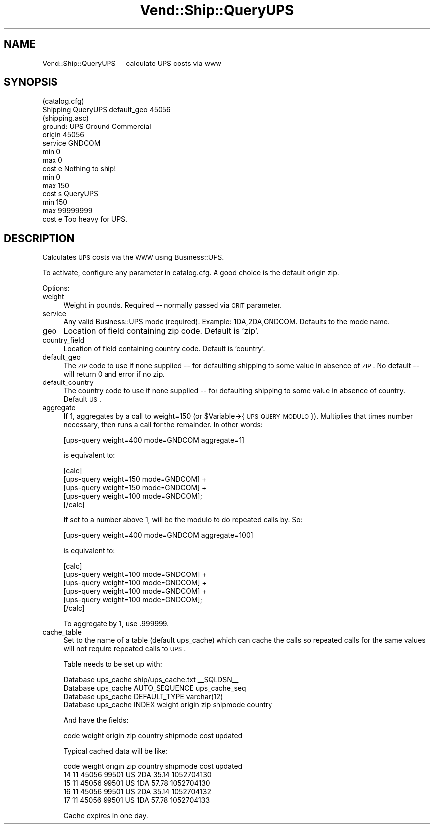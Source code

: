 .\" Automatically generated by Pod::Man 2.25 (Pod::Simple 3.16)
.\"
.\" Standard preamble:
.\" ========================================================================
.de Sp \" Vertical space (when we can't use .PP)
.if t .sp .5v
.if n .sp
..
.de Vb \" Begin verbatim text
.ft CW
.nf
.ne \\$1
..
.de Ve \" End verbatim text
.ft R
.fi
..
.\" Set up some character translations and predefined strings.  \*(-- will
.\" give an unbreakable dash, \*(PI will give pi, \*(L" will give a left
.\" double quote, and \*(R" will give a right double quote.  \*(C+ will
.\" give a nicer C++.  Capital omega is used to do unbreakable dashes and
.\" therefore won't be available.  \*(C` and \*(C' expand to `' in nroff,
.\" nothing in troff, for use with C<>.
.tr \(*W-
.ds C+ C\v'-.1v'\h'-1p'\s-2+\h'-1p'+\s0\v'.1v'\h'-1p'
.ie n \{\
.    ds -- \(*W-
.    ds PI pi
.    if (\n(.H=4u)&(1m=24u) .ds -- \(*W\h'-12u'\(*W\h'-12u'-\" diablo 10 pitch
.    if (\n(.H=4u)&(1m=20u) .ds -- \(*W\h'-12u'\(*W\h'-8u'-\"  diablo 12 pitch
.    ds L" ""
.    ds R" ""
.    ds C` ""
.    ds C' ""
'br\}
.el\{\
.    ds -- \|\(em\|
.    ds PI \(*p
.    ds L" ``
.    ds R" ''
'br\}
.\"
.\" Escape single quotes in literal strings from groff's Unicode transform.
.ie \n(.g .ds Aq \(aq
.el       .ds Aq '
.\"
.\" If the F register is turned on, we'll generate index entries on stderr for
.\" titles (.TH), headers (.SH), subsections (.SS), items (.Ip), and index
.\" entries marked with X<> in POD.  Of course, you'll have to process the
.\" output yourself in some meaningful fashion.
.ie \nF \{\
.    de IX
.    tm Index:\\$1\t\\n%\t"\\$2"
..
.    nr % 0
.    rr F
.\}
.el \{\
.    de IX
..
.\}
.\"
.\" Accent mark definitions (@(#)ms.acc 1.5 88/02/08 SMI; from UCB 4.2).
.\" Fear.  Run.  Save yourself.  No user-serviceable parts.
.    \" fudge factors for nroff and troff
.if n \{\
.    ds #H 0
.    ds #V .8m
.    ds #F .3m
.    ds #[ \f1
.    ds #] \fP
.\}
.if t \{\
.    ds #H ((1u-(\\\\n(.fu%2u))*.13m)
.    ds #V .6m
.    ds #F 0
.    ds #[ \&
.    ds #] \&
.\}
.    \" simple accents for nroff and troff
.if n \{\
.    ds ' \&
.    ds ` \&
.    ds ^ \&
.    ds , \&
.    ds ~ ~
.    ds /
.\}
.if t \{\
.    ds ' \\k:\h'-(\\n(.wu*8/10-\*(#H)'\'\h"|\\n:u"
.    ds ` \\k:\h'-(\\n(.wu*8/10-\*(#H)'\`\h'|\\n:u'
.    ds ^ \\k:\h'-(\\n(.wu*10/11-\*(#H)'^\h'|\\n:u'
.    ds , \\k:\h'-(\\n(.wu*8/10)',\h'|\\n:u'
.    ds ~ \\k:\h'-(\\n(.wu-\*(#H-.1m)'~\h'|\\n:u'
.    ds / \\k:\h'-(\\n(.wu*8/10-\*(#H)'\z\(sl\h'|\\n:u'
.\}
.    \" troff and (daisy-wheel) nroff accents
.ds : \\k:\h'-(\\n(.wu*8/10-\*(#H+.1m+\*(#F)'\v'-\*(#V'\z.\h'.2m+\*(#F'.\h'|\\n:u'\v'\*(#V'
.ds 8 \h'\*(#H'\(*b\h'-\*(#H'
.ds o \\k:\h'-(\\n(.wu+\w'\(de'u-\*(#H)/2u'\v'-.3n'\*(#[\z\(de\v'.3n'\h'|\\n:u'\*(#]
.ds d- \h'\*(#H'\(pd\h'-\w'~'u'\v'-.25m'\f2\(hy\fP\v'.25m'\h'-\*(#H'
.ds D- D\\k:\h'-\w'D'u'\v'-.11m'\z\(hy\v'.11m'\h'|\\n:u'
.ds th \*(#[\v'.3m'\s+1I\s-1\v'-.3m'\h'-(\w'I'u*2/3)'\s-1o\s+1\*(#]
.ds Th \*(#[\s+2I\s-2\h'-\w'I'u*3/5'\v'-.3m'o\v'.3m'\*(#]
.ds ae a\h'-(\w'a'u*4/10)'e
.ds Ae A\h'-(\w'A'u*4/10)'E
.    \" corrections for vroff
.if v .ds ~ \\k:\h'-(\\n(.wu*9/10-\*(#H)'\s-2\u~\d\s+2\h'|\\n:u'
.if v .ds ^ \\k:\h'-(\\n(.wu*10/11-\*(#H)'\v'-.4m'^\v'.4m'\h'|\\n:u'
.    \" for low resolution devices (crt and lpr)
.if \n(.H>23 .if \n(.V>19 \
\{\
.    ds : e
.    ds 8 ss
.    ds o a
.    ds d- d\h'-1'\(ga
.    ds D- D\h'-1'\(hy
.    ds th \o'bp'
.    ds Th \o'LP'
.    ds ae ae
.    ds Ae AE
.\}
.rm #[ #] #H #V #F C
.\" ========================================================================
.\"
.IX Title "Vend::Ship::QueryUPS 3"
.TH Vend::Ship::QueryUPS 3 "2013-11-05" "perl v5.14.3" "User Contributed Perl Documentation"
.\" For nroff, turn off justification.  Always turn off hyphenation; it makes
.\" way too many mistakes in technical documents.
.if n .ad l
.nh
.SH "NAME"
Vend::Ship::QueryUPS \-\- calculate UPS costs via www
.SH "SYNOPSIS"
.IX Header "SYNOPSIS"
.Vb 1
\&  (catalog.cfg)
\&
\&  Shipping  QueryUPS  default_geo  45056
\&
\&  (shipping.asc)
\&  ground: UPS Ground Commercial
\&     origin  45056
\&     service GNDCOM
\&
\&         min    0
\&         max    0
\&         cost   e Nothing to ship!
\&
\&         min    0
\&         max    150
\&         cost   s QueryUPS
\&
\&         min    150
\&         max    99999999
\&         cost   e Too heavy for UPS.
.Ve
.SH "DESCRIPTION"
.IX Header "DESCRIPTION"
Calculates \s-1UPS\s0 costs via the \s-1WWW\s0 using Business::UPS.
.PP
To activate, configure any parameter in catalog.cfg. A good choice
is the default origin zip.
.PP
Options:
.IP "weight" 4
.IX Item "weight"
Weight in pounds. Required \*(-- normally passed via \s-1CRIT\s0 parameter.
.IP "service" 4
.IX Item "service"
Any valid Business::UPS mode (required). Example: 1DA,2DA,GNDCOM. Defaults
to the mode name.
.IP "geo" 4
.IX Item "geo"
Location of field containing zip code. Default is 'zip'.
.IP "country_field" 4
.IX Item "country_field"
Location of field containing country code. Default is 'country'.
.IP "default_geo" 4
.IX Item "default_geo"
The \s-1ZIP\s0 code to use if none supplied \*(-- for defaulting shipping to some
value in absence of \s-1ZIP\s0. No default \*(-- will return 0 and error if
no zip.
.IP "default_country" 4
.IX Item "default_country"
The country code to use if none supplied \*(-- for defaulting shipping to some
value in absence of country. Default \s-1US\s0.
.IP "aggregate" 4
.IX Item "aggregate"
If 1, aggregates by a call to weight=150 (or \f(CW$Variable\fR\->{\s-1UPS_QUERY_MODULO\s0}).
Multiplies that times number necessary, then runs a call for the
remainder. In other words:
.Sp
.Vb 1
\&        [ups\-query weight=400 mode=GNDCOM aggregate=1]
.Ve
.Sp
is equivalent to:
.Sp
.Vb 5
\&        [calc]
\&                [ups\-query weight=150 mode=GNDCOM] + 
\&                [ups\-query weight=150 mode=GNDCOM] + 
\&                [ups\-query weight=100 mode=GNDCOM];
\&        [/calc]
.Ve
.Sp
If set to a number above 1, will be the modulo to do repeated calls by. So:
.Sp
.Vb 1
\&        [ups\-query weight=400 mode=GNDCOM aggregate=100]
.Ve
.Sp
is equivalent to:
.Sp
.Vb 6
\&        [calc]
\&                [ups\-query weight=100 mode=GNDCOM] + 
\&                [ups\-query weight=100 mode=GNDCOM] + 
\&                [ups\-query weight=100 mode=GNDCOM] + 
\&                [ups\-query weight=100 mode=GNDCOM];
\&        [/calc]
.Ve
.Sp
To aggregate by 1, use .999999.
.IP "cache_table" 4
.IX Item "cache_table"
Set to the name of a table (default ups_cache) which can cache the
calls so repeated calls for the same values will not require repeated
calls to \s-1UPS\s0.
.Sp
Table needs to be set up with:
.Sp
.Vb 4
\&        Database   ups_cache        ship/ups_cache.txt         _\|_SQLDSN_\|_
\&        Database   ups_cache        AUTO_SEQUENCE  ups_cache_seq
\&        Database   ups_cache        DEFAULT_TYPE varchar(12)
\&        Database   ups_cache        INDEX  weight origin zip shipmode country
.Ve
.Sp
And have the fields:
.Sp
.Vb 1
\&         code weight origin zip country shipmode cost updated
.Ve
.Sp
Typical cached data will be like:
.Sp
.Vb 5
\&        code    weight  origin  zip     country shipmode        cost    updated
\&        14      11      45056   99501   US      2DA     35.14   1052704130
\&        15      11      45056   99501   US      1DA     57.78   1052704130
\&        16      11      45056   99501   US      2DA     35.14   1052704132
\&        17      11      45056   99501   US      1DA     57.78   1052704133
.Ve
.Sp
Cache expires in one day.
